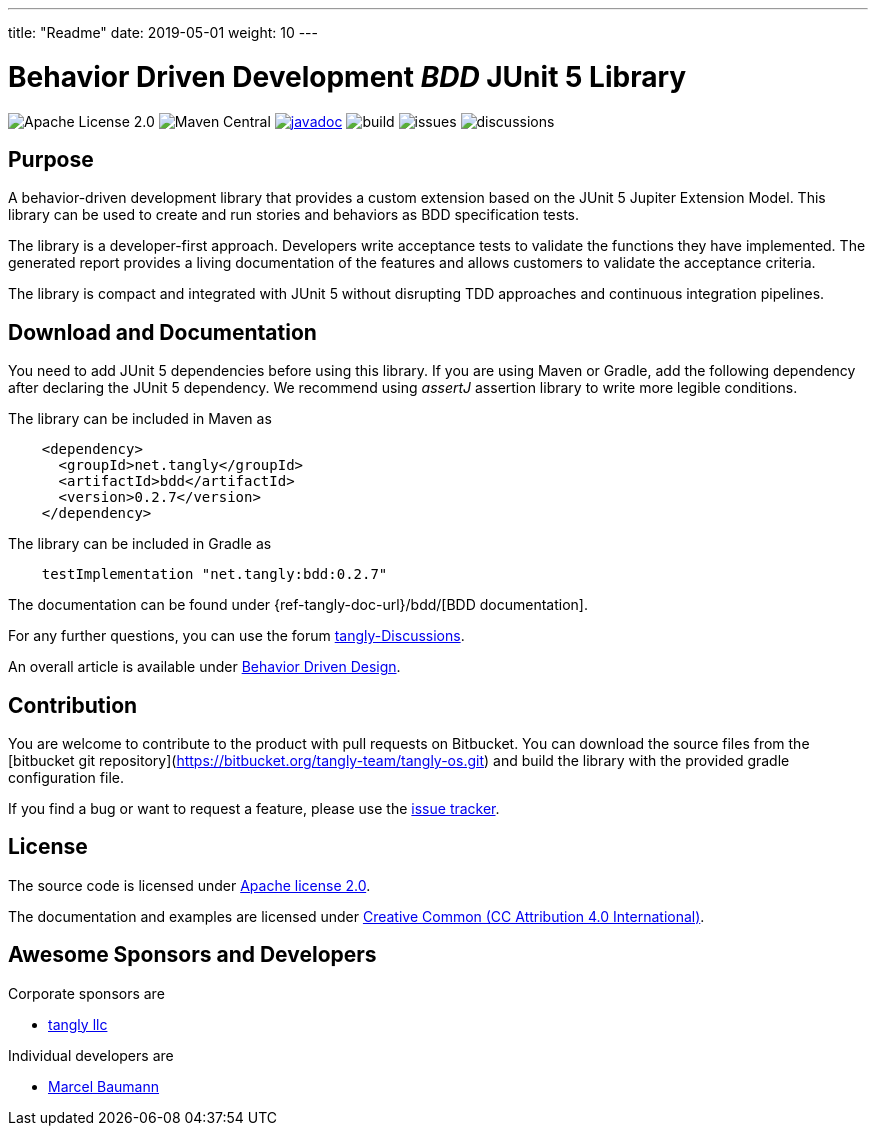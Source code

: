 ---
title: "Readme"
date: 2019-05-01
weight: 10
---

= Behavior Driven Development _BDD_ JUnit 5 Library
:ref-groupId: net.tangly
:ref-artifactId: bdd

image:https://img.shields.io/badge/license-Apache%202-blue.svg[Apache License 2.0]
image:https://img.shields.io/maven-central/v/{ref-groupId}/{ref-artifactId}[Maven Central]
https://javadoc.io/doc/{ref-groupId}/{ref-artifactId}[image:https://javadoc.io/badge2/{ref-moduleId}/{ref-artifactId}/javadoc.svg[javadoc]]
image:https://github.com/tangly-team/tangly-os/actions/workflows/workflows.yml/badge.svg[build]
image:https://img.shields.io/github/issues-raw/tangly-team/tangly-os[issues]
image:https://img.shields.io/github/discussions/tangly-team/tangly-os[discussions]

== Purpose

A behavior-driven development library that provides a custom extension based on the JUnit 5 Jupiter Extension Model.
This library can be used to create and run stories and behaviors as BDD specification tests.

The library is a developer-first approach.
Developers write acceptance tests to validate the functions they have implemented.
The generated report provides a living documentation of the features and allows customers to validate the acceptance criteria.

The library is compact and integrated with JUnit 5 without disrupting TDD approaches and continuous integration pipelines.

== Download and Documentation

You need to add JUnit 5 dependencies before using this library.
If you are using Maven or Gradle, add the following dependency after declaring the JUnit 5 dependency.
We recommend using __assertJ__ assertion library to write more legible conditions.

The library can be included in Maven as

[source,xml]
----
    <dependency>
      <groupId>net.tangly</groupId>
      <artifactId>bdd</artifactId>
      <version>0.2.7</version>
    </dependency>
----

The library can be included in Gradle as

[source,groovy]
----
    testImplementation "net.tangly:bdd:0.2.7"
----

The documentation can be found under {ref-tangly-doc-url}/bdd/[BDD documentation].

For any further questions, you can use the forum https://github.com/orgs/tangly-team/discussions[tangly-Discussions].

An overall article is available under https://blog.tangly.net/blog/2022/behavior-driven-design/[Behavior Driven Design].

== Contribution

You are welcome to contribute to the product with pull requests on Bitbucket.
You can download the source files from the
[bitbucket git repository](https://bitbucket.org/tangly-team/tangly-os.git) and build the library with the provided gradle configuration file.

If you find a bug or want to request a feature, please use the https://bitbucket.org/tangly-team/tangly-os/issues[issue tracker].

== License

The source code is licensed under https://www.apache.org/licenses/LICENSE-2.0[Apache license 2.0].

The documentation and examples are licensed under https://creativecommons.org/licenses/by/4.0/[Creative Common (CC Attribution 4.0 International)].

== Awesome Sponsors and Developers

Corporate sponsors are

* https://www.tangly.net[tangly llc]

Individual developers are

* https://linkedin.com/in/marcelbaumann[Marcel Baumann]
